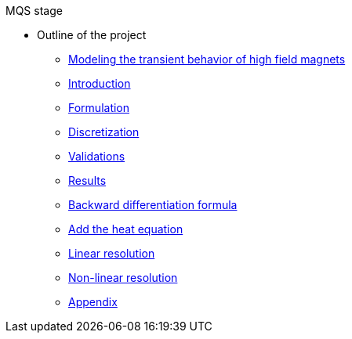 .MQS stage
* Outline of the project
** xref:front.adoc[Modeling the transient behavior of high field magnets]
** xref:index.adoc[Introduction]
** xref:formulation.adoc[Formulation]
** xref:discretization.adoc[Discretization]
** xref:validation.adoc[Validations]
** xref:results.adoc[Results]
** xref:bdf.adoc[Backward differentiation formula]
** xref:mqsheat.adoc[Add the heat equation]
** xref:resolution1.adoc[Linear resolution]
** xref:resolution2.adoc[Non-linear resolution]
** xref:appendix.adoc[Appendix]

